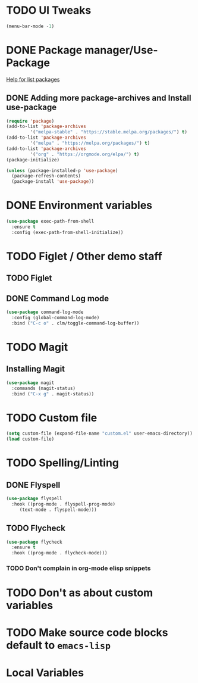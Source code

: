 #+PROPERTY: header-args :tangle yes :comments yes :results silent

* TODO UI Tweaks
#+BEGIN_SRC emacs-lisp
  (menu-bar-mode -1)
#+END_SRC

* DONE Package manager/Use-Package
[[help:list-packages][Help for list packages]]
** DONE Adding more package-archives and Install use-package
#+BEGIN_SRC emacs-lisp
  (require 'package)
  (add-to-list 'package-archives
	       '("melpa-stable" . "https://stable.melpa.org/packages/") t)
  (add-to-list 'package-archives
	       '("melpa" . "https://melpa.org/packages/") t)
  (add-to-list 'package-archives
	       '("org" . "https://orgmode.org/elpa/") t)
  (package-initialize)

  (unless (package-installed-p 'use-package)
    (package-refresh-contents)
    (package-install 'use-package))
#+END_SRC
* DONE Environment variables
#+BEGIN_SRC emacs-lisp
  (use-package exec-path-from-shell
    :ensure t
    :config (exec-path-from-shell-initialize))
#+END_SRC
* TODO Figlet / Other demo staff
** TODO Figlet
** DONE Command Log mode
#+BEGIN_SRC emacs-lisp
  (use-package command-log-mode
    :config (global-command-log-mode)
    :bind ("C-c o" . clm/toggle-command-log-buffer))
#+END_SRC
* TODO Magit
** Installing Magit
#+BEGIN_SRC emacs-lisp
  (use-package magit
    :commands (magit-status)
    :bind ("C-x g" . magit-status))
#+END_SRC
* TODO Custom file
#+BEGIN_SRC emacs-lisp
  (setq custom-file (expand-file-name "custom.el" user-emacs-directory))
  (load custom-file)
#+END_SRC
* TODO Spelling/Linting
** DONE Flyspell
#+BEGIN_SRC emacs-lisp
  (use-package flyspell
    :hook ((prog-mode . flyspell-prog-mode)
	   (text-mode . flyspell-mode)))
#+END_SRC
** TODO Flycheck
#+BEGIN_SRC emacs-lisp
  (use-package flycheck
    :ensure t
    :hook ((prog-mode . flycheck-mode)))
#+END_SRC
*** TODO Don't complain in org-mode elisp snippets
* TODO Don't as about custom variables
* TODO Make source code blocks default to ~emacs-lisp~

* Local Variables
# Local variables:
# eval: (add-hook 'after-save-hook (lambda () (org-babel-tangle)) nil t)
# End:
